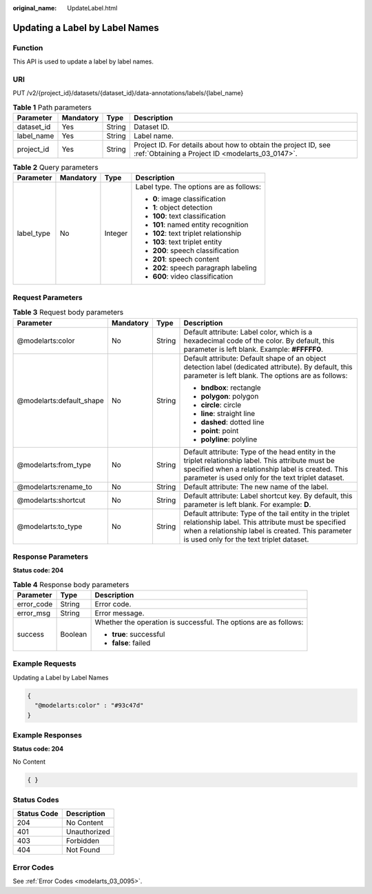 :original_name: UpdateLabel.html

.. _UpdateLabel:

Updating a Label by Label Names
===============================

Function
--------

This API is used to update a label by label names.

URI
---

PUT /v2/{project_id}/datasets/{dataset_id}/data-annotations/labels/{label_name}

.. table:: **Table 1** Path parameters

   +------------+-----------+--------+--------------------------------------------------------------------------------------------------------------------+
   | Parameter  | Mandatory | Type   | Description                                                                                                        |
   +============+===========+========+====================================================================================================================+
   | dataset_id | Yes       | String | Dataset ID.                                                                                                        |
   +------------+-----------+--------+--------------------------------------------------------------------------------------------------------------------+
   | label_name | Yes       | String | Label name.                                                                                                        |
   +------------+-----------+--------+--------------------------------------------------------------------------------------------------------------------+
   | project_id | Yes       | String | Project ID. For details about how to obtain the project ID, see :ref:`Obtaining a Project ID <modelarts_03_0147>`. |
   +------------+-----------+--------+--------------------------------------------------------------------------------------------------------------------+

.. table:: **Table 2** Query parameters

   +-----------------+-----------------+-----------------+-----------------------------------------+
   | Parameter       | Mandatory       | Type            | Description                             |
   +=================+=================+=================+=========================================+
   | label_type      | No              | Integer         | Label type. The options are as follows: |
   |                 |                 |                 |                                         |
   |                 |                 |                 | -  **0**: image classification          |
   |                 |                 |                 |                                         |
   |                 |                 |                 | -  **1**: object detection              |
   |                 |                 |                 |                                         |
   |                 |                 |                 | -  **100**: text classification         |
   |                 |                 |                 |                                         |
   |                 |                 |                 | -  **101**: named entity recognition    |
   |                 |                 |                 |                                         |
   |                 |                 |                 | -  **102**: text triplet relationship   |
   |                 |                 |                 |                                         |
   |                 |                 |                 | -  **103**: text triplet entity         |
   |                 |                 |                 |                                         |
   |                 |                 |                 | -  **200**: speech classification       |
   |                 |                 |                 |                                         |
   |                 |                 |                 | -  **201**: speech content              |
   |                 |                 |                 |                                         |
   |                 |                 |                 | -  **202**: speech paragraph labeling   |
   |                 |                 |                 |                                         |
   |                 |                 |                 | -  **600**: video classification        |
   +-----------------+-----------------+-----------------+-----------------------------------------+

Request Parameters
------------------

.. table:: **Table 3** Request body parameters

   +--------------------------+-----------------+-----------------+----------------------------------------------------------------------------------------------------------------------------------------------------------------------------------------------------------------+
   | Parameter                | Mandatory       | Type            | Description                                                                                                                                                                                                    |
   +==========================+=================+=================+================================================================================================================================================================================================================+
   | @modelarts:color         | No              | String          | Default attribute: Label color, which is a hexadecimal code of the color. By default, this parameter is left blank. Example: **#FFFFF0**.                                                                      |
   +--------------------------+-----------------+-----------------+----------------------------------------------------------------------------------------------------------------------------------------------------------------------------------------------------------------+
   | @modelarts:default_shape | No              | String          | Default attribute: Default shape of an object detection label (dedicated attribute). By default, this parameter is left blank. The options are as follows:                                                     |
   |                          |                 |                 |                                                                                                                                                                                                                |
   |                          |                 |                 | -  **bndbox**: rectangle                                                                                                                                                                                       |
   |                          |                 |                 |                                                                                                                                                                                                                |
   |                          |                 |                 | -  **polygon**: polygon                                                                                                                                                                                        |
   |                          |                 |                 |                                                                                                                                                                                                                |
   |                          |                 |                 | -  **circle**: circle                                                                                                                                                                                          |
   |                          |                 |                 |                                                                                                                                                                                                                |
   |                          |                 |                 | -  **line**: straight line                                                                                                                                                                                     |
   |                          |                 |                 |                                                                                                                                                                                                                |
   |                          |                 |                 | -  **dashed**: dotted line                                                                                                                                                                                     |
   |                          |                 |                 |                                                                                                                                                                                                                |
   |                          |                 |                 | -  **point**: point                                                                                                                                                                                            |
   |                          |                 |                 |                                                                                                                                                                                                                |
   |                          |                 |                 | -  **polyline**: polyline                                                                                                                                                                                      |
   +--------------------------+-----------------+-----------------+----------------------------------------------------------------------------------------------------------------------------------------------------------------------------------------------------------------+
   | @modelarts:from_type     | No              | String          | Default attribute: Type of the head entity in the triplet relationship label. This attribute must be specified when a relationship label is created. This parameter is used only for the text triplet dataset. |
   +--------------------------+-----------------+-----------------+----------------------------------------------------------------------------------------------------------------------------------------------------------------------------------------------------------------+
   | @modelarts:rename_to     | No              | String          | Default attribute: The new name of the label.                                                                                                                                                                  |
   +--------------------------+-----------------+-----------------+----------------------------------------------------------------------------------------------------------------------------------------------------------------------------------------------------------------+
   | @modelarts:shortcut      | No              | String          | Default attribute: Label shortcut key. By default, this parameter is left blank. For example: **D**.                                                                                                           |
   +--------------------------+-----------------+-----------------+----------------------------------------------------------------------------------------------------------------------------------------------------------------------------------------------------------------+
   | @modelarts:to_type       | No              | String          | Default attribute: Type of the tail entity in the triplet relationship label. This attribute must be specified when a relationship label is created. This parameter is used only for the text triplet dataset. |
   +--------------------------+-----------------+-----------------+----------------------------------------------------------------------------------------------------------------------------------------------------------------------------------------------------------------+

Response Parameters
-------------------

**Status code: 204**

.. table:: **Table 4** Response body parameters

   +-----------------------+-----------------------+------------------------------------------------------------------+
   | Parameter             | Type                  | Description                                                      |
   +=======================+=======================+==================================================================+
   | error_code            | String                | Error code.                                                      |
   +-----------------------+-----------------------+------------------------------------------------------------------+
   | error_msg             | String                | Error message.                                                   |
   +-----------------------+-----------------------+------------------------------------------------------------------+
   | success               | Boolean               | Whether the operation is successful. The options are as follows: |
   |                       |                       |                                                                  |
   |                       |                       | -  **true**: successful                                          |
   |                       |                       |                                                                  |
   |                       |                       | -  **false**: failed                                             |
   +-----------------------+-----------------------+------------------------------------------------------------------+

Example Requests
----------------

Updating a Label by Label Names

.. code-block::

   {
     "@modelarts:color" : "#93c47d"
   }

Example Responses
-----------------

**Status code: 204**

No Content

.. code-block::

   { }

Status Codes
------------

=========== ============
Status Code Description
=========== ============
204         No Content
401         Unauthorized
403         Forbidden
404         Not Found
=========== ============

Error Codes
-----------

See :ref:`Error Codes <modelarts_03_0095>`.
